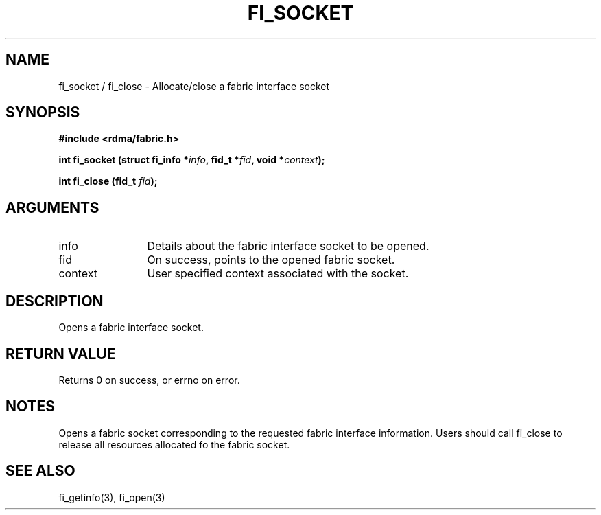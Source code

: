 .TH "FI_SOCKET" 3 "2013-11-01" "libfabric" "Libfabric Programmer's Manual" libfabric
.SH NAME
fi_socket / fi_close \- Allocate/close a fabric interface socket
.SH SYNOPSIS
.B "#include <rdma/fabric.h>"
.P
.B "int" fi_socket
.BI "(struct fi_info *" info ","
.BI "fid_t *" fid ","
.BI "void *" context ");"
.P
.B "int" fi_close
.BI "(fid_t " fid ");"
.SH ARGUMENTS
.IP "info" 12
Details about the fabric interface socket to be opened. 
.IP "fid" 12
On success, points to the opened fabric socket.
.IP "context" 12
User specified context associated with the socket.
.SH "DESCRIPTION"
Opens a fabric interface socket.
.SH "RETURN VALUE"
Returns 0 on success, or errno on error.
.SH "NOTES"
Opens a fabric socket corresponding to the requested fabric interface
information.  Users should call fi_close to release all resources allocated
fo the fabric socket.
.SH "SEE ALSO"
fi_getinfo(3), fi_open(3)
